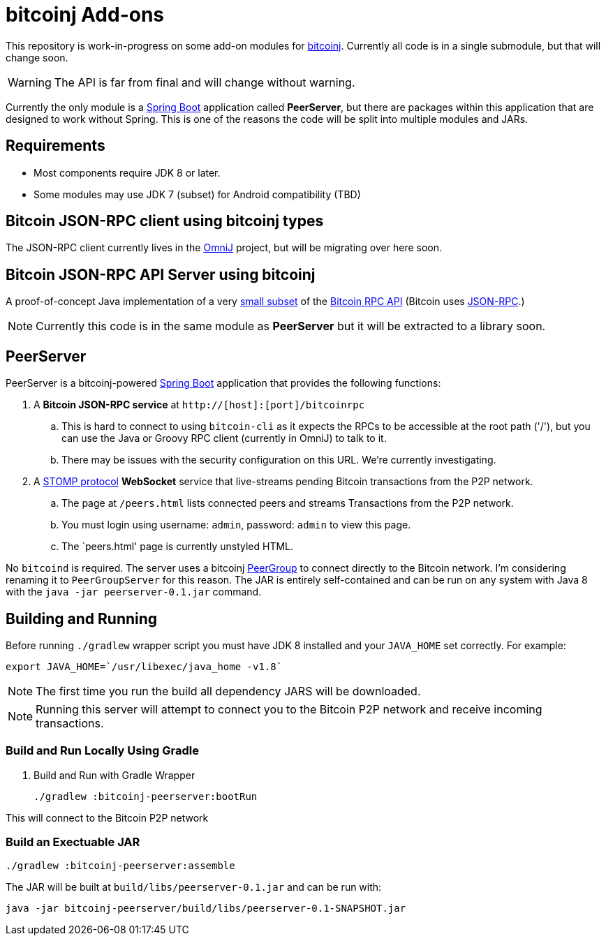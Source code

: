 = bitcoinj Add-ons 

This repository is work-in-progress on some add-on modules for https://bitcoinj.github.io[bitcoinj]. Currently all code is in a single submodule, but that will change soon.

WARNING: The API is far from final and will change without warning.

Currently the only module is a http://projects.spring.io/spring-boot/[Spring Boot] application called *PeerServer*, but there are packages within this application that are designed to work without Spring.  This is one of the reasons the code will be split into multiple modules and JARs.

== Requirements

* Most components require JDK 8 or later.
* Some modules may use JDK 7 (subset) for Android compatibility (TBD)

== Bitcoin JSON-RPC client using bitcoinj types

The JSON-RPC client currently lives in the https://github.com/OmniLayer/OmniJ[OmniJ] project, but will be migrating over here soon.

== Bitcoin JSON-RPC API Server using bitcoinj

A proof-of-concept Java implementation of a very https://github.com/msgilligan/bitcoinj-addons/blob/master/src/main/java/com/msgilligan/bitcoinj/rpc/BitcoinJsonRpc.java[small subset] of the https://bitcoin.org/en/developer-reference#remote-procedure-calls-rpcs[Bitcoin RPC API] (Bitcoin uses http://www.jsonrpc.org[JSON-RPC].) 

NOTE: Currently this code is in the same module as *PeerServer* but it will be extracted to a library soon.

== PeerServer

PeerServer is a bitcoinj-powered http://projects.spring.io/spring-boot/[Spring Boot] application that provides the following functions:

. A *Bitcoin JSON-RPC service* at `http://[host]:[port]/bitcoinrpc`
.. This is hard to connect to using `bitcoin-cli` as it expects the RPCs to be accessible at the root path ('/'), but you can use the Java or Groovy RPC client (currently in OmniJ) to talk to it.
.. There may be issues with the security configuration on this URL. We're currently investigating.

. A https://stomp.github.io[STOMP protocol] *WebSocket* service that live-streams pending Bitcoin transactions from the P2P network.
.. The page at `/peers.html` lists connected peers and streams Transactions from the P2P network.
.. You must login using username: `admin`, password: `admin` to view this page.
.. The `peers.html' page is currently unstyled HTML.

No `bitcoind` is required. The server uses a bitcoinj https://bitcoinj.github.io/javadoc/0.13.2/org/bitcoinj/core/PeerGroup.html[PeerGroup] to connect directly to the Bitcoin network. I'm considering renaming it to `PeerGroupServer` for this reason. The JAR is entirely self-contained and can be run on any system with Java 8 with the `java -jar peerserver-0.1.jar` command.

== Building and Running

Before running `./gradlew` wrapper script you must have JDK 8 installed and your `JAVA_HOME` set correctly. For example:

    export JAVA_HOME=`/usr/libexec/java_home -v1.8`

NOTE: The first time you run the build all dependency JARS will be downloaded.

NOTE: Running this server will attempt to connect you to the Bitcoin P2P network and receive incoming transactions.

=== Build and Run Locally Using Gradle

. Build and Run with Gradle Wrapper
    
    ./gradlew :bitcoinj-peerserver:bootRun

This will connect to the Bitcoin P2P network  

=== Build an Exectuable JAR 

    ./gradlew :bitcoinj-peerserver:assemble

The JAR will be built at `build/libs/peerserver-0.1.jar` and can be run with:

    java -jar bitcoinj-peerserver/build/libs/peerserver-0.1-SNAPSHOT.jar







